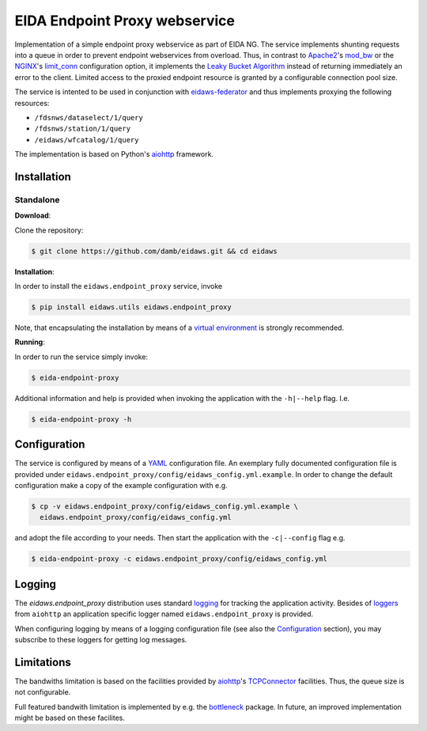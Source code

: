 .. _aiohttp: https://docs.aiohttp.org/en/stable/

==============================
EIDA Endpoint Proxy webservice
==============================

Implementation of a simple endpoint proxy webservice as part of EIDA NG. The
service implements shunting requests into a queue in order to prevent endpoint
webservices from overload. Thus, in contrast to `Apache2
<https://httpd.apache.org/>`_'s `mod_bw <https://github.com/IvnSoft/mod_bw>`_
or the `NGINX <http://nginx.org/>`_'s `limit_conn
<http://nginx.org/en/docs/http/ngx_http_limit_conn_module.html#limit_conn>`_
configuration option, it implements the `Leaky Bucket Algorithm
<https://en.wikipedia.org/wiki/Leaky_bucket>`_ instead of returning immediately
an error to the client. Limited access to the proxied endpoint resource is granted
by a configurable connection pool size.

The service is intented to be used in conjunction with `eidaws-federator
<https://docs.aiohttp.org/en/stable/>`_ and thus implements proxying the
following resources:

- ``/fdsnws/dataselect/1/query``
- ``/fdsnws/station/1/query``
- ``/eidaws/wfcatalog/1/query``

The implementation is based on Python's aiohttp_ framework.


Installation
============

Standalone
----------

**Download**:

Clone the repository:

.. code::

  $ git clone https://github.com/damb/eidaws.git && cd eidaws


**Installation**:

In order to install the ``eidaws.endpoint_proxy`` service, invoke

.. code::

  $ pip install eidaws.utils eidaws.endpoint_proxy

Note, that encapsulating the installation by means of a `virtual environment
<https://docs.python.org/3/tutorial/venv.html>`_ is strongly recommended.

**Running**:

In order to run the service simply invoke:

.. code::

  $ eida-endpoint-proxy

Additional information and help is provided when invoking the application with
the ``-h|--help`` flag. I.e.

.. code::

  $ eida-endpoint-proxy -h


Configuration
=============

The service is configured by means of a `YAML
<https://en.wikipedia.org/wiki/YAML>`_ configuration file. An exemplary fully
documented configuration file is provided under
``eidaws.endpoint_proxy/config/eidaws_config.yml.example``. In order to change the default
configuration make a copy of the example configuration with e.g.

.. code::

  $ cp -v eidaws.endpoint_proxy/config/eidaws_config.yml.example \
    eidaws.endpoint_proxy/config/eidaws_config.yml

and adopt the file according to your needs. Then start the application with
the ``-c|--config`` flag e.g.

.. code::

  $ eida-endpoint-proxy -c eidaws.endpoint_proxy/config/eidaws_config.yml


Logging
=======

The *eidaws.endpoint_proxy* distribution uses standard `logging
<https://docs.python.org/3/library/logging.html#module-logging>`_ for tracking
the application activity. Besides of `loggers
<https://docs.aiohttp.org/en/stable/logging.html>`_ from ``aiohttp`` an
application specific logger named ``eidaws.endpoint_proxy`` is provided. 

When configuring logging by means of a logging configuration file (see also the
`Configuration`_ section), you may subscribe to these loggers for getting log
messages.


Limitations
===========

The bandwiths limitation is based on the facilities provided by aiohttp_'s
`TCPConnector
<https://docs.aiohttp.org/en/stable/client_reference.html#aiohttp-client-reference-connectors>`_
facilities. Thus, the queue size is not configurable.

Full featured bandwith limitation is implemented by e.g. the `bottleneck
<https://www.npmjs.com/package/bottleneck>`_ package. In future, an improved
implementation might be based on these facilites.
